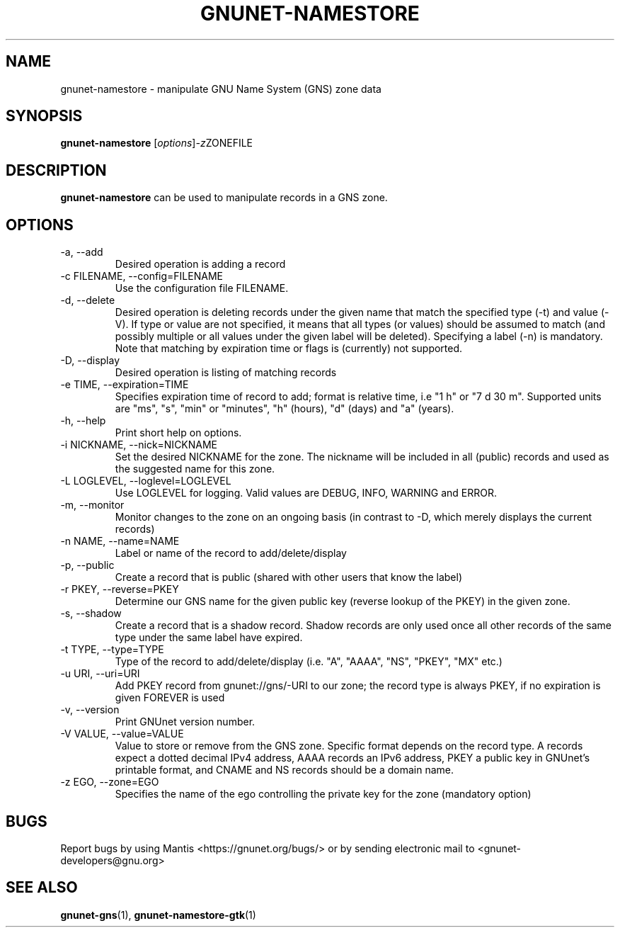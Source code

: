 .TH GNUNET\-NAMESTORE 1 "Apr 15, 2014" "GNUnet"

.SH NAME
gnunet\-namestore \- manipulate GNU Name System (GNS) zone data

.SH SYNOPSIS
.B gnunet\-namestore
.RI [ options ] -z ZONEFILE
.br

.SH DESCRIPTION
\fBgnunet\-namestore\fP can be used to manipulate records in a GNS zone.

.SH OPTIONS
.B
.IP "\-a, \-\-add"
Desired operation is adding a record
.B
.IP "\-c FILENAME,  \-\-config=FILENAME"
Use the configuration file FILENAME.
.B
.IP "\-d, \-\-delete"
Desired operation is deleting records under the given name that match
the specified type (\-t) and value (\-V).  If type or value are not
specified, it means that all types (or values) should be assumed to
match (and possibly multiple or all values under the given label will
be deleted).  Specifying a label (\-n) is mandatory.  Note that
matching by expiration time or flags is (currently) not supported.
.B
.IP "\-D, \-\-display"
Desired operation is listing of matching records
.B
.IP "\-e TIME, \-\-expiration=TIME"
Specifies expiration time of record to add; format is relative time,
i.e "1 h" or "7 d 30 m".  Supported units are "ms", "s", "min" or
"minutes", "h" (hours), "d" (days) and "a" (years).
.B
.IP "\-h, \-\-help"
Print short help on options.
.B
.IP "\-i NICKNAME, \-\-nick=NICKNAME"
Set the desired NICKNAME for the zone. The nickname will be included
in all (public) records and used as the suggested name for this zone.
.B
.IP "\-L LOGLEVEL, \-\-loglevel=LOGLEVEL"
Use LOGLEVEL for logging.  Valid values are DEBUG, INFO, WARNING and
ERROR.
.B
.IP "\-m, \-\-monitor"
Monitor changes to the zone on an ongoing basis (in contrast to \-D,
which merely displays the current records)
.B
.IP "\-n NAME, \-\-name=NAME"
Label or name of the record to add/delete/display
.B
.IP "\-p, \-\-public"
Create a record that is public (shared with other users that know the
label)
.B
.IP "\-r PKEY, \-\-reverse=PKEY"
Determine our GNS name for the given public key (reverse lookup of the
PKEY) in the given zone.
.B
.IP "\-s, \-\-shadow"
Create a record that is a shadow record.  Shadow records are only used
once all other records of the same type under the same label have
expired.
.B
.IP "\-t TYPE, \-\-type=TYPE"
Type of the record to add/delete/display (i.e. "A", "AAAA", "NS",
"PKEY", "MX" etc.)
.B
.IP "\-u URI, \-\-uri=URI"
Add PKEY record from gnunet://gns/-URI to our zone; the record type is
always PKEY, if no expiration is given FOREVER is used
.B
.IP "\-v, \-\-version"
Print GNUnet version number.
.B
.IP "\-V VALUE, \-\-value=VALUE"
Value to store or remove from the GNS zone.  Specific format depends
on the record type.  A records expect a dotted decimal IPv4 address,
AAAA records an IPv6 address, PKEY a public key in GNUnet's printable
format, and CNAME and NS records should be a domain name.
.B
.IP "\-z EGO, \-\-zone=EGO"
Specifies the name of the ego controlling the private key for the zone
(mandatory option)


.SH BUGS
Report bugs by using Mantis <https://gnunet.org/bugs/> or by sending electronic mail to <gnunet\-developers@gnu.org>


.SH "SEE ALSO"
\fBgnunet\-gns\fP(1), \fBgnunet\-namestore\-gtk\fP(1)
